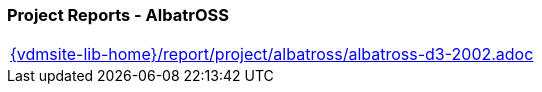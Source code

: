 === Project Reports - AlbatrOSS

[cols="a", grid=rows, frame=none, %autowidth.stretch]
|===
|include::{vdmsite-lib-home}/report/project/albatross/albatross-d3-2002.adoc[]
|===


